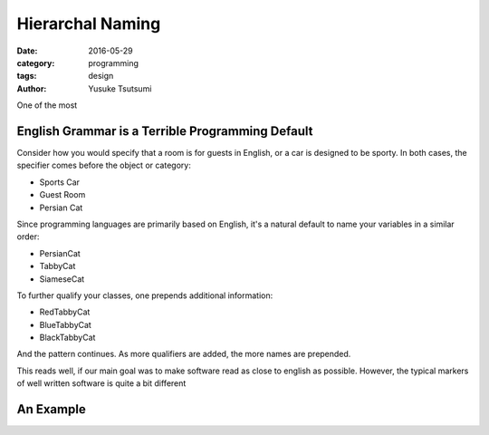 =================
Hierarchal Naming
=================
:date: 2016-05-29
:category: programming
:tags: design
:author: Yusuke Tsutsumi


One of the most

-------------------------------------------------
English Grammar is a Terrible Programming Default
-------------------------------------------------

Consider how you would specify that a room is for guests in English,
or a car is designed to be sporty. In both cases, the specifier comes
before the object or category:

- Sports Car
- Guest Room
- Persian Cat

Since programming languages are primarily based on English, it's a natural default to name your variables in a similar order:

- PersianCat
- TabbyCat
- SiameseCat

To further qualify your classes, one prepends additional information:

- RedTabbyCat
- BlueTabbyCat
- BlackTabbyCat

And the pattern continues. As more qualifiers are added, the more names are prepended.

This reads well, if our main goal was to make software read as close
to english as possible. However, the typical markers of well written
software is quite a bit different


----------
An Example
----------
